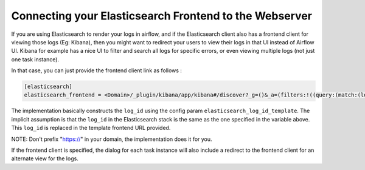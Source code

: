 ..  Licensed to the Apache Software Foundation (ASF) under one
    or more contributor license agreements.  See the NOTICE file
    distributed with this work for additional information
    regarding copyright ownership.  The ASF licenses this file
    to you under the Apache License, Version 2.0 (the
    "License"); you may not use this file except in compliance
    with the License.  You may obtain a copy of the License at

..    http://www.apache.org/licenses/LICENSE-2.0

..  Unless required by applicable law or agreed to in writing,
    software distributed under the License is distributed on an
    "AS IS" BASIS, WITHOUT WARRANTIES OR CONDITIONS OF ANY
    KIND, either express or implied.  See the License for the
    specific language governing permissions and limitations
    under the License.

Connecting your Elasticsearch Frontend to the Webserver
=======================================================

If you are using Elasticsearch to render your logs in airflow, and if the Elasticsearch
client also has a frontend client for viewing those logs (Eg: Kibana), then you might
want to redirect your users to view their logs in that UI instead of Airflow UI. Kibana
for example has a nice UI to filter and search all logs for specific errors, or even viewing
multiple logs (not just one task instance).

In that case, you can just provide the frontend client link as follows :

.. code-block:: bash

    [elasticsearch]
    elasticsearch_frontend = <Domain>/_plugin/kibana/app/kibana#/discover?_g=()&_a=(filters:!((query:(match:(log_id:(query:'{log_id}',type:phrase))))))

The implementation basically constructs the ``log_id`` using the config param ``elasticsearch_log_id_template``.
The implicit assumption is that the ``log_id`` in the Elasticsearch stack is the same as the one specified in the
variable above. This ``log_id`` is replaced in the template frontend URL provided.

NOTE: Don't prefix "https://" in your domain, the implementation does it for you.

If the frontend client is specified, the dialog for each task instance will also include a redirect
to the frontend client for an alternate view for the logs.
